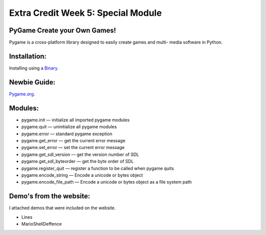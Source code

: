#####################################
Extra Credit Week 5: Special Module
#####################################


PyGame Create your Own Games!
*****************************
Pygame is a cross-platform library designed to easily create games and multi-
media software in Python.

Installation:
*************
Installing using a `Binary <http://www.pygame.org/download.shtml>`_.

Newbie Guide:
*************
`Pygame.org <http://pygame.org/docs/tut/newbieguide.html>`_.

Modules:
*********
- pygame.init	—	initialize all imported pygame modules
- pygame.quit	—	uninitialize all pygame modules
- pygame.error	—	standard pygame exception
- pygame.get_error	—	get the current error message
- pygame.set_error	—	set the current error message
- pygame.get_sdl_version	—	get the version number of SDL
- pygame.get_sdl_byteorder	—	get the byte order of SDL
- pygame.register_quit	—	register a function to be called when pygame quits
- pygame.encode_string	—	Encode a unicode or bytes object
- pygame.encode_file_path	—	Encode a unicode or bytes object as a file system path

Demo's from the website:
************************
I attached demos that were included on the website.

- Lines
- MarioShellDeffence
